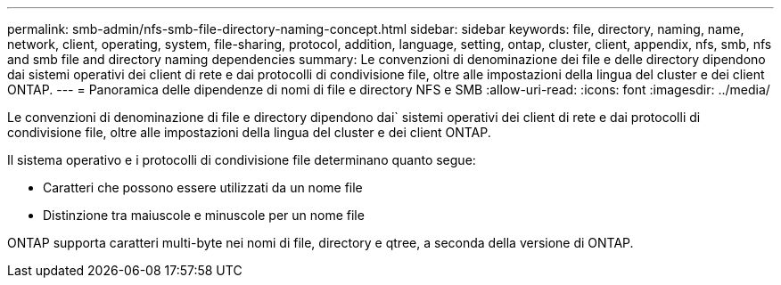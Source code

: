 ---
permalink: smb-admin/nfs-smb-file-directory-naming-concept.html 
sidebar: sidebar 
keywords: file, directory, naming, name, network, client, operating, system, file-sharing, protocol, addition, language, setting, ontap, cluster, client, appendix, nfs, smb, nfs and smb file and directory naming dependencies 
summary: Le convenzioni di denominazione dei file e delle directory dipendono dai sistemi operativi dei client di rete e dai protocolli di condivisione file, oltre alle impostazioni della lingua del cluster e dei client ONTAP. 
---
= Panoramica delle dipendenze di nomi di file e directory NFS e SMB
:allow-uri-read: 
:icons: font
:imagesdir: ../media/


[role="lead"]
Le convenzioni di denominazione di file e directory dipendono dai` sistemi operativi dei client di rete e dai protocolli di condivisione file, oltre alle impostazioni della lingua del cluster e dei client ONTAP.

Il sistema operativo e i protocolli di condivisione file determinano quanto segue:

* Caratteri che possono essere utilizzati da un nome file
* Distinzione tra maiuscole e minuscole per un nome file


ONTAP supporta caratteri multi-byte nei nomi di file, directory e qtree, a seconda della versione di ONTAP.
